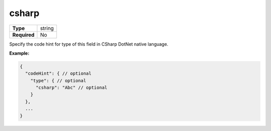 ########
 csharp
########

.. list-table::
   :header-rows: 0
   :stub-columns: 1

   -  -  Type
      -  string
   -  -  Required
      -  No

Specify the code hint for type of this field in CSharp DotNet native
language.

**Example:**

.. code:: javascript

   {
     "codeHint": { // optional
       "type": { // optional
         "csharp": "Abc" // optional
       }
     },
     ...
   }
